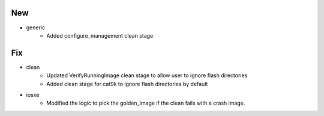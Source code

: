 --------------------------------------------------------------------------------
                                      New                                       
--------------------------------------------------------------------------------

* generic
    * Added configure_management clean stage


--------------------------------------------------------------------------------
                                      Fix                                       
--------------------------------------------------------------------------------

* clean
    * Updated VerifyRunningImage clean stage to allow user to ignore flash directories
    * Added clean stage for cat9k to ignore flash directories by default

* iosxe
    * Modified the logic to pick the golden_image if the clean fails with a crash image.


